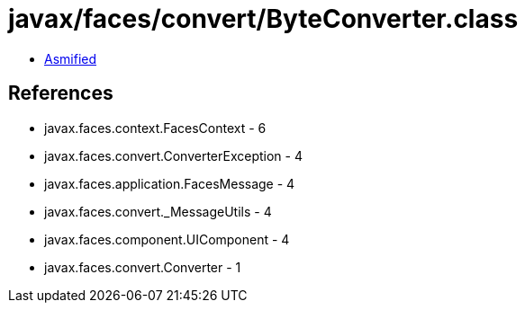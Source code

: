 = javax/faces/convert/ByteConverter.class

 - link:ByteConverter-asmified.java[Asmified]

== References

 - javax.faces.context.FacesContext - 6
 - javax.faces.convert.ConverterException - 4
 - javax.faces.application.FacesMessage - 4
 - javax.faces.convert._MessageUtils - 4
 - javax.faces.component.UIComponent - 4
 - javax.faces.convert.Converter - 1
